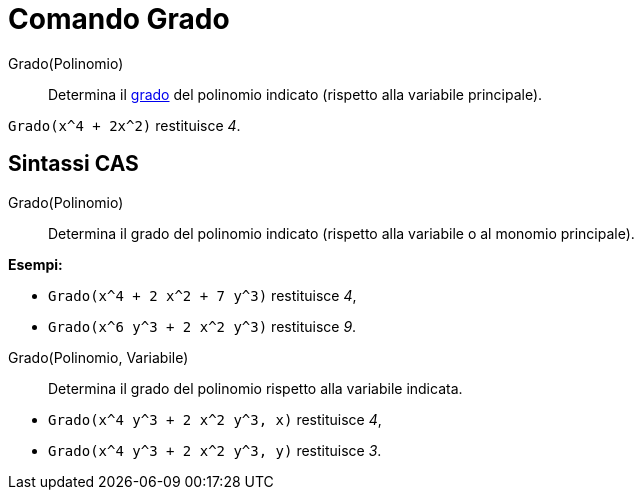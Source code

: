 = Comando Grado

Grado(Polinomio)::
  Determina il http://en.wikipedia.org/wiki/en:degree_of_a_polynomial[grado] del polinomio indicato (rispetto alla
  variabile principale).

[EXAMPLE]
====

`Grado(x^4 + 2x^2)` restituisce _4_.

====

== [#Sintassi_CAS]#Sintassi CAS#

Grado(Polinomio)::
  Determina il grado del polinomio indicato (rispetto alla variabile o al monomio principale).

[EXAMPLE]
====

*Esempi:*

* `Grado(x^4 + 2 x^2 + 7 y^3)` restituisce _4_,
* `Grado(x^6 y^3 + 2 x^2 y^3)` restituisce _9_.

====

Grado(Polinomio, Variabile)::
  Determina il grado del polinomio rispetto alla variabile indicata.

[EXAMPLE]
====

* `Grado(x^4 y^3 + 2 x^2 y^3, x)` restituisce _4_,
* `Grado(x^4 y^3 + 2 x^2 y^3, y)` restituisce _3_.

====
